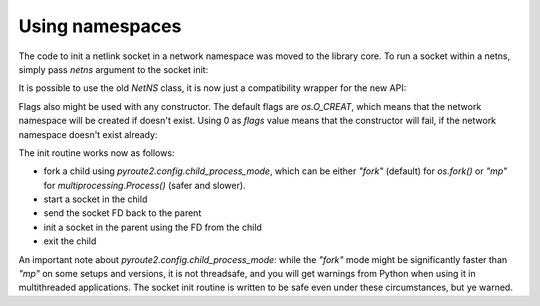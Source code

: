 .. _iproute_netns:


.. testsetup:: *

    from pyroute2 import config
    config.mock_netlink = True

Using namespaces
----------------

The code to init a netlink socket in a network namespace was
moved to the library core. To run a socket within a netns, simply
pass `netns` argument to the socket init:

.. testcode:: netns00

    import asyncio

    from pyroute2 import AsyncIPRoute


    async def main():
        async with AsyncIPRoute(netns="test") as ipr:
            print(f"current netns: {ipr.status['netns']}")

    asyncio.run(main())

.. testoutput:: netns00

    current netns: test

It is possible to use the old `NetNS` class, it is now just a compatibility
wrapper for the new API:

.. testcode:: netns01

    from pyroute2 import NetNS

    with NetNS("test") as ns:
        print(f"current netns: {ns.status['netns']}")

.. testoutput:: netns01

    current netns: test

Flags also might be used with any constructor. The default flags are
`os.O_CREAT`, which means that the network namespace will be created
if doesn't exist. Using 0 as `flags` value means that the constructor
will fail, if the network namespace doesn't exist already:

.. testcode:: netns02

    from pyroute2 import IPRoute

    try:
        ipr = IPRoute(netns="foo", flags=0)
    except FileNotFoundError:
        print("netns doesn't exist, refuse to start")

.. testoutput:: netns02

    netns doesn't exist, refuse to start

The init routine works now as follows:

* fork a child using `pyroute2.config.child_process_mode`, which can be
  either `"fork"` (default) for `os.fork()` or `"mp"` for
  `multiprocessing.Process()` (safer and slower).
* start a socket in the child
* send the socket FD back to the parent
* init a socket in the parent using the FD from the child
* exit the child

.. testcode:: netns-config
   :hide:

   from pyroute2 import config
   assert isinstance(config.child_process_mode, str)

An important note about `pyroute2.config.child_process_mode`: while the
`"fork"` mode might be significantly faster than `"mp"` on some setups
and versions, it is not threadsafe, and you will get warnings from Python
when using it in multithreaded applications. The socket init routine is
written to be safe even under these circumstances, but ye warned.
